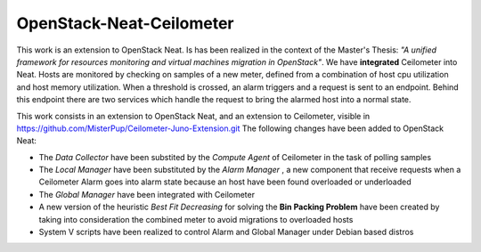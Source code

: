 ==========================================
OpenStack-Neat-Ceilometer
==========================================

This work is an extension to OpenStack Neat. Is has been realized in the context of the Master's Thesis:
*"A unified framework for resources monitoring and virtual machines migration in OpenStack"*.
We have **integrated** Ceilometer into Neat. Hosts are monitored by checking on samples of a new meter, defined from
a combination of host cpu utilization and host memory utilization.
When a threshold is crossed, an alarm triggers and a request is sent to an endpoint. Behind this endpoint there are two
services which handle the request to bring the alarmed host into a normal state.

This work consists in an extension to OpenStack Neat, and an extension to Ceilometer, visible in
https://github.com/MisterPup/Ceilometer-Juno-Extension.git
The following changes have been added to OpenStack Neat:

* The *Data Collector* have been substited by the *Compute Agent* of Ceilometer in the task of polling samples

* The *Local Manager* have been substituted by the *Alarm Manager* , a new component that receive requests when
  a Ceilometer Alarm goes into alarm state because an host have been found overloaded or underloaded
  
* The *Global Manager* have been integrated with Ceilometer

* A new version of the heuristic *Best Fit Decreasing* for solving the **Bin Packing Problem** have been created by
  taking into consideration the combined meter to avoid migrations to overloaded hosts
  
* System V scripts have been realized to control Alarm and Global Manager under Debian based distros
